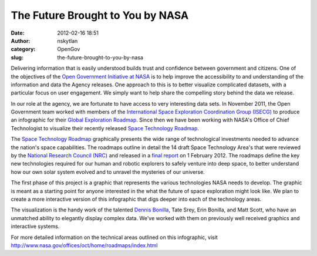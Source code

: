 The Future Brought to You by NASA
#################################
:date: 2012-02-16 18:51
:author: nskytlan
:category: OpenGov
:slug: the-future-brought-to-you-by-nasa

Delivering information that is easily understood builds trust and
confidence between government and citizens. One of the objectives of the
`Open Government Initiative at NASA`_ is to help improve the
accessibility to and understanding of the information and data the
Agency releases. One approach to this is to better visualize complicated
datasets, with a particular focus on user engagement. We simply want to
help share the compelling story behind the data we release.

In our role at the agency, we are fortunate to have access to very
interesting data sets. In November 2011, the Open Government team worked
with members of the `International Space Exploration Coordination Group
(ISECG)`_ to produce an infographic for their `Global Exploration
Roadmap`_. Since then we have been working with NASA's Office of Chief
Technologist to visualize their recently released `Space Technology
Roadmap`_.

The `Space Technology Roadmap`_ graphically presents the wide range of
technological investments needed to advance the nation's space
capabilities. The roadmaps outline in detail the 14 draft Space
Technology Area's that were reviewed by the `National Research Council
(NRC)`_ and released in a `final report`_ on 1 February 2012. The
roadmaps define the key new technologies required for our human and
robotic explorers to safely venture into deep space, to better
understand how our own solar system evolved and to unravel the mysteries
of our universe.

|image0|

The first phase of this project is a graphic that represents the various
technologies NASA needs to develop. The graphic is meant as a starting
point for anyone interested in the what the future of space exploration
might look like. We plan to create a more interactive version of this
infographic that digs deeper into each of the technology areas.

The visualization is the handy work of the talented `Dennis Bonilla`_,
Tate Srey, Erin Bonilla, and Matt Scott, who have an unmatched ability
to elegantly display complex data. We've worked with them on previously
well received graphics and interactive systems.

For more detailed information on the technical areas outlined on this
infographic, visit
http://www.nasa.gov/offices/oct/home/roadmaps/index.html

.. _Open Government Initiative at NASA: http://www.nasa.gov/open/plan/index.html#framework
.. _International Space Exploration Coordination Group (ISECG): http://www.globalspaceexploration.org/
.. _Global Exploration Roadmap: http://open.nasa.gov/blog/2011/11/03/the-global-exploration-roadmap-interactive-edition/
.. _Space Technology Roadmap: http://www.nasa.gov/offices/oct/home/roadmaps/index.html
.. _National Research Council (NRC): http://www.nap.edu/catalog.php?record_id=13354
.. _final report: http://www.nap.edu/catalog.php?record_id=13354
.. _Dennis Bonilla: http://open.nasa.gov/blog/author/drbonill/

.. |image0| image:: http://open.nasa.gov/wp-content/uploads/2012/02/623393main_FutureWorld1-1024x662.jpg
   :target: http://www.nasa.gov/pdf/623393main_FutureWorld.pdf
